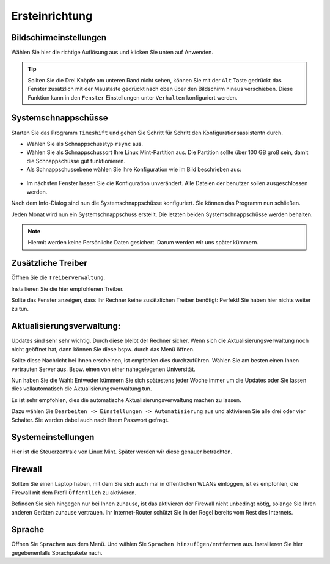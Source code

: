 Ersteinrichtung
===============

Bildschirmeinstellungen
-----------------------
Wählen Sie hier die richtige Auflösung aus und klicken Sie unten auf Anwenden.

.. tip:: 
    Sollten Sie die Drei Knöpfe am unteren Rand nicht sehen, 
    können Sie mit der ``Alt`` Taste gedrückt das Fenster zusätzlich mit der Maustaste gedrückt nach oben über den Bildschirm hinaus verschieben.
    Diese Funktion kann in den ``Fenster`` Einstellungen unter ``Verhalten`` konfiguriert werden.


Systemschnappschüsse
--------------------
Starten Sie das Programm ``Timeshift`` und gehen Sie Schritt für Schritt den Konfigurationsassistentn durch.

- Wählen Sie als Schnappschusstyp ``rsync`` aus.
- Wählen Sie als Schnappschussort Ihre Linux Mint-Partition aus. Die Partition sollte über 100 GB groß sein, damit die Schnappschüsse gut funktionieren.
- Als Schnappschussebene wählen Sie Ihre Konfiguration wie im Bild beschrieben aus:

.. figure:: images/timeshift.png

- Im nächsten Fenster lassen Sie die Konfiguration unverändert. Alle Dateien der benutzer sollen ausgeschlossen werden.

Nach dem Info-Dialog sind nun die Systemschnappschüsse konfiguriert. 
Sie können das Programm nun schließen.

Jeden Monat wird nun ein Systemschnappschuss erstellt. 
Die letzten beiden Systemschnappschüsse werden behalten.

.. note:: Hiermit werden keine Persönliche Daten gesichert. Darum werden wir uns später kümmern.


Zusätzliche Treiber
-------------------
Öffnen Sie die ``Treiberverwaltung``. 

Installieren Sie die hier empfohlenen Treiber. 

Sollte das Fenster anzeigen, dass Ihr Rechner keine zusätzlichen Treiber benötigt:
Perfekt! Sie haben hier nichts weiter zu tun.


Aktualisierungsverwaltung:
--------------------------

Updates sind sehr sehr wichtig. Durch diese bleibt der Rechner sicher.
Wenn sich die Aktualisierungsverwaltung noch nicht geöffnet hat, dann können Sie diese bspw. durch das Menü öffnen.

.. image:: images/spiegelserver_wechseln.png

Sollte diese Nachricht bei Ihnen erscheinen, ist empfohlen dies durchzuführen.
Wählen Sie am besten einen Ihnen vertrauten Server aus. Bspw. einen von einer nahegelegenen Universität.

Nun haben Sie die Wahl: Entweder kümmern Sie sich spätestens jeder Woche immer um die Updates
oder Sie lassen dies vollautomatisch die Aktualisierungsverwaltung tun.

Es ist sehr empfohlen, dies die automatische Aktualisierungsverwaltung machen zu lassen.

Dazu wählen Sie ``Bearbeiten -> Einstellungen -> Automatisierung`` aus und aktivieren Sie alle drei oder vier Schalter. 
Sie werden dabei auch nach Ihrem Passwort gefragt.


Systemeinstellungen
-------------------

Hier ist die Steuerzentrale von Linux Mint. Später werden wir diese genauer betrachten.


Firewall
--------

Sollten Sie einen Laptop haben, mit dem Sie sich auch mal in öffentlichen WLANs einloggen, 
ist es empfohlen, die Firewall mit dem Profil ``Öffentlich`` zu aktivieren.

Befinden Sie sich hingegen nur bei Ihnen zuhause, 
ist das aktivieren der Firewall nicht unbedingt nötig, solange Sie Ihren anderen Geräten zuhause vertrauen.
Ihr Internet-Router schützt Sie in der Regel bereits vom Rest des Internets.


Sprache
-------

Öffnen Sie ``Sprachen`` aus dem Menü. Und wählen Sie ``Sprachen hinzufügen/entfernen`` aus.
Installieren Sie hier gegebenenfalls Sprachpakete nach.